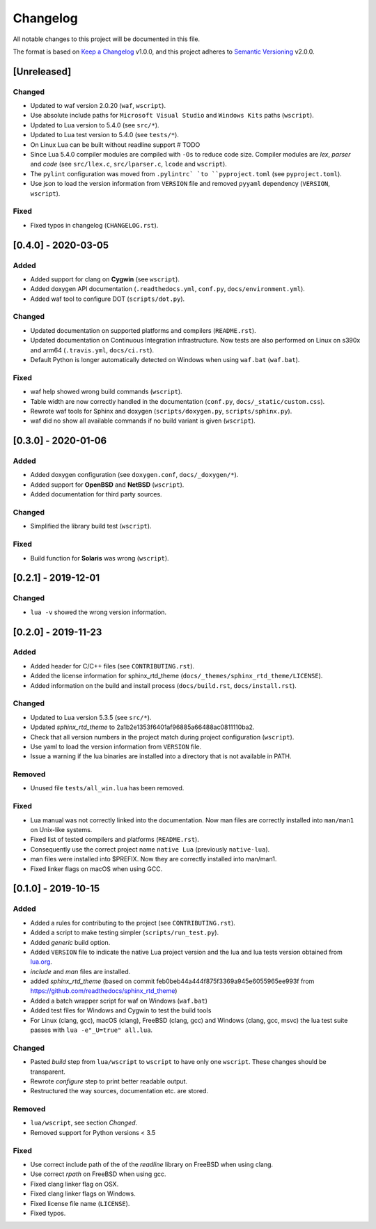 #########
Changelog
#########

All notable changes to this project will be documented in this file.

The format is based on `Keep a Changelog`_ v1.0.0, and this project adheres to
`Semantic Versioning`_ v2.0.0.

************
[Unreleased]
************

Changed
=======

- Updated to waf version 2.0.20 (``waf``, ``wscript``).
- Use absolute include paths for ``Microsoft Visual Studio`` and
  ``Windows Kits`` paths (``wscript``).
- Updated to Lua version to 5.4.0 (see ``src/*``).
- Updated to Lua test version to 5.4.0 (see ``tests/*``).
- On Linux Lua can be built without readline support # TODO
- Since Lua 5.4.0 compiler modules are compiled with ``-Os`` to reduce code
  size. Compiler modules are *lex*, *parser* and *code* (see
  ``src/llex.c``, ``src/lparser.c``, ``lcode`` and ``wscript``).
- The ``pylint`` configuration was moved from ``.pylintrc` `to
  ``pyproject.toml`` (see ``pyproject.toml``).
- Use json to load the version information from ``VERSION`` file and removed
  ``pyyaml`` dependency (``VERSION``, ``wscript``).

Fixed
=====

- Fixed typos in changelog (``CHANGELOG.rst``).

********************
[0.4.0] - 2020-03-05
********************

Added
=====

- Added support for clang on **Cygwin** (see ``wscript``).
- Added doxygen API documentation (``.readthedocs.yml``, ``conf.py``,
  ``docs/environment.yml``).
- Added waf tool to configure DOT (``scripts/dot.py``).

Changed
=======

- Updated documentation on supported platforms and compilers (``README.rst``).
- Updated documentation on Continuous Integration infrastructure. Now tests are
  also performed on Linux on s390x and arm64 (``.travis.yml``,
  ``docs/ci.rst``).
- Default Python is longer automatically detected on Windows when using
  ``waf.bat`` (``waf.bat``).

Fixed
=====

- waf help showed wrong build commands (``wscript``).
- Table width are now correctly handled in the documentation
  (``conf.py``, ``docs/_static/custom.css``).
- Rewrote waf tools for Sphinx and doxygen (``scripts/doxygen.py``,
  ``scripts/sphinx.py``).
- waf did no show all available commands if no build variant is given
  (``wscript``).

********************
[0.3.0] - 2020-01-06
********************

Added
=====

- Added doxygen configuration (see ``doxygen.conf``, ``docs/_doxygen/*``).
- Added support for **OpenBSD** and **NetBSD** (``wscript``).
- Added documentation for third party sources.

Changed
=======

- Simplified the library build test (``wscript``).

Fixed
=====

- Build function for **Solaris** was wrong (``wscript``).

********************
[0.2.1] - 2019-12-01
********************

Changed
=======

- ``lua -v`` showed the wrong version information.

********************
[0.2.0] - 2019-11-23
********************

Added
=====

- Added header for C/C++ files (see ``CONTRIBUTING.rst``).
- Added the license information for sphinx_rtd_theme
  (``docs/_themes/sphinx_rtd_theme/LICENSE``).
- Added information on the build and install process (``docs/build.rst``,
  ``docs/install.rst``).

Changed
=======

- Updated to Lua version 5.3.5 (see ``src/*``).
- Updated `sphinx_rtd_theme` to 2a1b2e1353f6401af96885a66488ac0811110ba2.
- Check that all version numbers in the project match during project
  configuration (``wscript``).
- Use yaml to load the version information from ``VERSION`` file.
- Issue a warning if the lua binaries are installed into a directory that is
  not available in PATH.

Removed
=======

- Unused file ``tests/all_win.lua`` has been removed.

Fixed
=====

- Lua manual was not correctly linked into the documentation. Now man files are
  correctly installed into ``man/man1`` on Unix-like systems.
- Fixed list of tested compilers and platforms (``README.rst``).
- Consequently use the correct project name ``native Lua`` (previously
  ``native-lua``).
- man files were installed into $PREFIX. Now they are correctly installed into
  man/man1.
- Fixed linker flags on macOS when using GCC.

********************
[0.1.0] - 2019-10-15
********************

Added
=====

- Added a rules for contributing to the project (see ``CONTRIBUTING.rst``).
- Added a script to make testing simpler (``scripts/run_test.py``).
- Added `generic` build option.
- Added ``VERSION`` file to indicate the native Lua project version and the lua
  and lua tests version obtained from `lua.org`_.
- `include` and `man` files are installed.
- added `sphinx_rtd_theme` (based on commit
  feb0beb44a444f875f3369a945e6055965ee993f from
  https://github.com/readthedocs/sphinx_rtd_theme)
- Added a batch wrapper script for waf on Windows (``waf.bat``)
- Added test files for Windows and Cygwin to test the build tools
- For Linux (clang, gcc), macOS (clang), FreeBSD (clang, gcc) and Windows
  (clang, gcc, msvc) the lua test suite passes with
  ``lua -e"_U=true" all.lua``.

Changed
=======

- Pasted `build` step from ``lua/wscript`` to ``wscript`` to have only one
  ``wscript``. These changes should be transparent.
- Rewrote `configure` step to print better readable output.
- Restructured the way sources, documentation etc. are stored.

Removed
=======

- ``lua/wscript``, see section `Changed`.
- Removed support for Python versions < 3.5

Fixed
=====

- Use correct include path of the of the `readline` library on FreeBSD when
  using clang.
- Use correct `rpath` on FreeBSD when using gcc.
- Fixed clang linker flag on OSX.
- Fixed clang linker flags on Windows.
- Fixed license file name (``LICENSE``).
- Fixed typos.

.. _Keep a Changelog : https://keepachangelog.com/en/1.0.0/

.. _Semantic Versioning : https://semver.org/spec/v2.0.0.html

.. _lua.org : https://www.lua.org/
